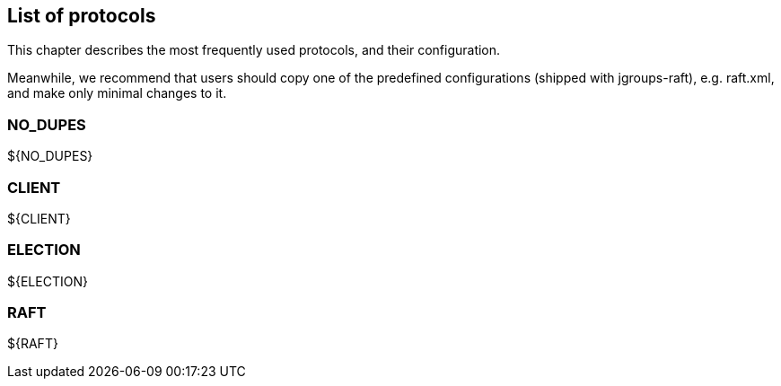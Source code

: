 [[protlist]]
== List of protocols

This chapter describes the most frequently used protocols, and their configuration.
    

Meanwhile, we recommend that users should copy one of the predefined configurations (shipped with jgroups-raft), e.g.
+raft.xml+, and make only minimal changes to it.





[[NO_DUPES]]
=== NO_DUPES



${NO_DUPES}


        

[[CLIENT]]
=== CLIENT

${CLIENT}


[[ELECTION]]
=== ELECTION

${ELECTION}


[[RAFT]]
=== RAFT

${RAFT}
